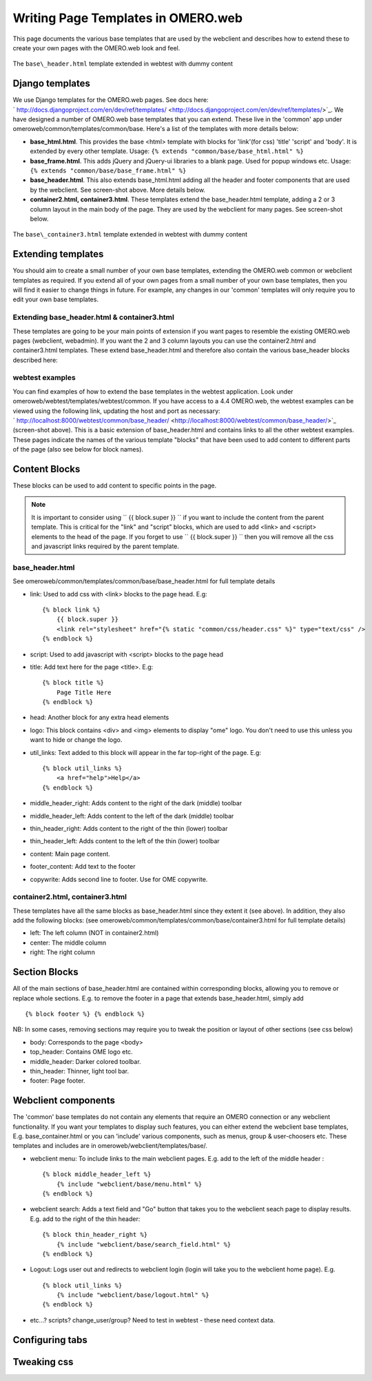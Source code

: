 Writing Page Templates in OMERO.web
===================================

This page documents the various base templates that are used by the
webclient and describes how to extend these to create your own pages
with the OMERO.web look and feel.

.. figure:: ../../../images/webtest-base-header.png
  :align: center
  :alt: Base header

  The ``base\_header.html`` template extended in webtest with dummy content

Django templates
----------------

We use Django templates for the OMERO.web pages. See docs here:
` http://docs.djangoproject.com/en/dev/ref/templates/ <http://docs.djangoproject.com/en/dev/ref/templates/>`_.
We have designed a number of OMERO.web base templates that you can
extend. These live in the 'common' app under
omeroweb/common/templates/common/base. Here's a list of the templates
with more details below:

-  **base\_html.html**. This provides the base <html> template with
   blocks for 'link'(for css) 'title' 'script' and 'body'. It is
   extended by every other template. Usage:
   ``{% extends "common/base/base_html.html" %}``
-  **base\_frame.html**. This adds jQuery and jQuery-ui libraries to a
   blank page. Used for popup windows etc. Usage:
   ``{% extends "common/base/base_frame.html" %}``
-  **base\_header.html**. This also extends base\_html.html adding all
   the header and footer components that are used by the webclient. See
   screen-shot above. More details below.
-  **container2.html, container3.html**. These templates extend the
   base\_header.html template, adding a 2 or 3 column layout in the main
   body of the page. They are used by the webclient for many pages. See
   screen-shot below.

.. figure:: ../../../images/webtest-container.png
  :align: center
  :alt: Base container

  The ``base\_container3.html`` template extended in webtest with dummy content

Extending templates
-------------------

You should aim to create a small number of your own base templates,
extending the OMERO.web common or webclient templates as required. If
you extend all of your own pages from a small number of your own base
templates, then you will find it easier to change things in future. For
example, any changes in our 'common' templates will only require you to
edit your own base templates.

Extending base\_header.html & container3.html
~~~~~~~~~~~~~~~~~~~~~~~~~~~~~~~~~~~~~~~~~~~~~

These templates are going to be your main points of extension if you
want pages to resemble the existing OMERO.web pages (webclient,
webadmin). If you want the 2 and 3 column layouts you can use the
container2.html and container3.html templates. These extend
base\_header.html and therefore also contain the various base\_header
blocks described here:

webtest examples
~~~~~~~~~~~~~~~~

You can find examples of how to extend the base templates in the webtest
application. Look under omeroweb/webtest/templates/webtest/common. If
you have access to a 4.4 OMERO.web, the webtest examples can be viewed
using the following link, updating the host and port as necessary:
` http://localhost:8000/webtest/common/base\_header/ <http://localhost:8000/webtest/common/base_header/>`_
(screen-shot above). This is a basic extension of base\_header.html and
contains links to all the other webtest examples. These pages indicate
the names of the various template "blocks" that have been used to add
content to different parts of the page (also see below for block names).

Content Blocks
--------------

These blocks can be used to add content to specific points in the page.

.. note::
 
    It is important to consider using `` {{ block.super }} `` if you
    want to include the content from the parent template. This is critical
    for the "link" and "script" blocks, which are used to add <link> and
    <script> elements to the head of the page. If you forget to use
    `` {{ block.super }} `` then you will remove all the css and javascript
    links required by the parent template.

base\_header.html
~~~~~~~~~~~~~~~~~

See omeroweb/common/templates/common/base/base\_header.html for full
template details

-  link: Used to add css with <link> blocks to the page head. E.g:

   ::

       {% block link %}
           {{ block.super }}
           <link rel="stylesheet" href="{% static "common/css/header.css" %}" type="text/css" />
       {% endblock %}

-  script: Used to add javascript with <script> blocks to the page head
-  title: Add text here for the page <title>. E.g:

   ::

       {% block title %}
           Page Title Here
       {% endblock %}

-  head: Another block for any extra head elements
-  logo: This block contains <div> and <img> elements to display "ome"
   logo. You don't need to use this unless you want to hide or change
   the logo.
-  util\_links: Text added to this block will appear in the far
   top-right of the page. E.g:

   ::

       {% block util_links %}
           <a href="help">Help</a>
       {% endblock %}

-  middle\_header\_right: Adds content to the right of the dark (middle)
   toolbar
-  middle\_header\_left: Adds content to the left of the dark (middle)
   toolbar
-  thin\_header\_right: Adds content to the right of the thin (lower)
   toolbar
-  thin\_header\_left: Adds content to the left of the thin (lower)
   toolbar
-  content: Main page content.
-  footer\_content: Add text to the footer
-  copywrite: Adds second line to footer. Use for OME copywrite.

container2.html, container3.html
~~~~~~~~~~~~~~~~~~~~~~~~~~~~~~~~

These templates have all the same blocks as base\_header.html since they
extent it (see above). In addition, they also add the following blocks:
(see omeroweb/common/templates/common/base/container3.html for full
template details)

-  left: The left column (NOT in container2.html)
-  center: The middle column
-  right: The right column

Section Blocks
--------------

All of the main sections of base\_header.html are contained within
corresponding blocks, allowing you to remove or replace whole sections.
E.g. to remove the footer in a page that extends base\_header.html,
simply add

::

    {% block footer %} {% endblock %}

NB: In some cases, removing sections may require you to tweak the
position or layout of other sections (see css below)

-  body: Corresponds to the page <body>
-  top\_header: Contains OME logo etc.
-  middle\_header: Darker colored toolbar.
-  thin\_header: Thinner, light tool bar.
-  footer: Page footer.

Webclient components
--------------------

The 'common' base templates do not contain any elements that require an
OMERO connection or any webclient functionality. If you want your
templates to display such features, you can either extend the webclient
base templates, E.g. base\_container.html or you can 'include' various
components, such as menus, group & user-choosers etc. These templates
and includes are in omeroweb/webclient/templates/base/.

-  webclient menu: To include links to the main webclient pages. E.g.
   add to the left of the middle header :

   ::

       {% block middle_header_left %}
           {% include "webclient/base/menu.html" %}
       {% endblock %}

-  webclient search: Adds a text field and "Go" button that takes you to
   the webclient seach page to display results. E.g. add to the right of
   the thin header:

   ::

       {% block thin_header_right %}
           {% include "webclient/base/search_field.html" %}
       {% endblock %}

-  Logout: Logs user out and redirects to webclient login (login will
   take you to the webclient home page). E.g.

   ::

       {% block util_links %}
           {% include "webclient/base/logout.html" %}
       {% endblock %}

-  etc...? scripts? change\_user/group? Need to test in webtest - these
   need context data.

Configuring tabs
----------------

Tweaking css
------------
